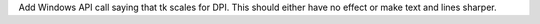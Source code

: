 Add Windows API call saying that tk scales for DPI. This should
either have no effect or make text and lines sharper.
